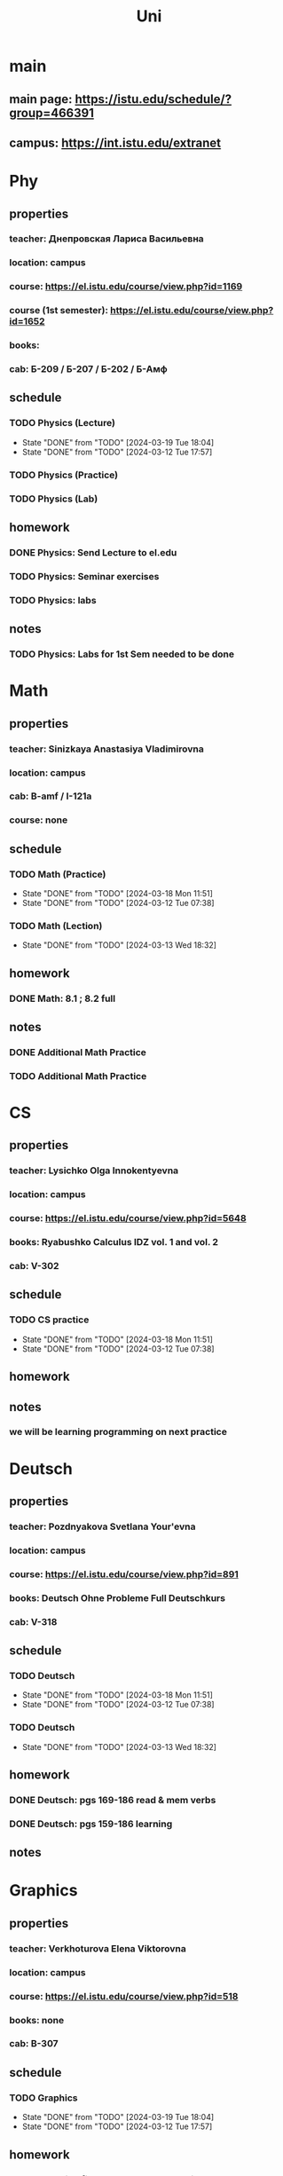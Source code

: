 #+title: Uni

* main
** main page: https://istu.edu/schedule/?group=466391
** campus: https://int.istu.edu/extranet

* Phy
** properties
*** teacher: Днепровская Лариса Васильевна
*** location: campus
*** course: https://el.istu.edu/course/view.php?id=1169
*** course (1st semester): https://el.istu.edu/course/view.php?id=1652
*** books:
*** cab: Б-209 / Б-207 / Б-202 / Б-Амф
** schedule
*** TODO Physics (Lecture)
SCHEDULED: <2024-03-26 Tue 10:00 +1w>
:PROPERTIES:
:STYLE: habit
:LAST_REPEAT: [2024-03-19 Tue 18:04]
:END:

- State "DONE"       from "TODO"       [2024-03-19 Tue 18:04]
- State "DONE"       from "TODO"       [2024-03-12 Tue 17:57]
*** TODO Physics (Practice)
SCHEDULED: <2024-03-21 Thu 13:45 +2w>
:PROPERTIES:
:STYLE: habit
:LAST_REPEAT:
:END:

*** TODO Physics (Lab)
SCHEDULED: <2024-03-22 Fri 13:45 +2w>
:PROPERTIES:
:STYLE: habit
:LAST_REPEAT:
:END:

** homework
*** DONE Physics: Send Lecture to el.edu
DEADLINE: <2024-03-19 Tue>

*** TODO Physics: Seminar exercises
DEADLINE: <2024-03-21 Thu>

*** TODO Physics: labs
DEADLINE: <2024-03-22 Fri>
** notes
*** TODO Physics: Labs for 1st Sem needed to be done
DEADLINE: <2024-04-13 Sat>

* Math
** properties
*** teacher: Sinizkaya Anastasiya Vladimirovna
*** location: campus
*** cab: B-amf / I-121a
*** course: none
** schedule
*** TODO Math (Practice)
SCHEDULED: <2024-03-25 Mon 13:45 +1w>
:PROPERTIES:
:STYLE: habit
:LAST_REPEAT: [2024-03-18 Mon 11:51]
:END:

- State "DONE"       from "TODO"       [2024-03-18 Mon 11:51]
- State "DONE"       from "TODO"       [2024-03-12 Tue 07:38]
*** TODO Math (Lection)
SCHEDULED: <2024-03-20 Wed 10:00 +1w>
:PROPERTIES:
:STYLE: habit
:LAST_REPEAT: [2024-03-13 Wed 18:32]
:END:
- State "DONE"       from "TODO"       [2024-03-13 Wed 18:32]
** homework
*** DONE Math: 8.1 ; 8.2 full
DEADLINE: <2024-03-18 Mon>
** notes
*** DONE Additional Math Practice
SCHEDULED: <2024-03-13 Wed 08:15>

*** TODO Additional Math Practice
SCHEDULED: <2024-03-27 Wed 13:45>
* CS
** properties
*** teacher: Lysichko Olga Innokentyevna
*** location: campus
*** course: https://el.istu.edu/course/view.php?id=5648
*** books: Ryabushko Calculus IDZ vol. 1 and vol. 2
*** cab: V-302
** schedule
*** TODO CS practice
SCHEDULED: <2024-03-25 Mon 08:15 +1w>
:PROPERTIES:
:STYLE: habit
:LAST_REPEAT: [2024-03-18 Mon 11:51]
:END:
- State "DONE"       from "TODO"       [2024-03-18 Mon 11:51]
- State "DONE"       from "TODO"       [2024-03-12 Tue 07:38]
** homework
** notes
*** we will be learning programming on next practice
* Deutsch
** properties
*** teacher: Pozdnyakova Svetlana Your'evna
*** location: campus
*** course: https://el.istu.edu/course/view.php?id=891
*** books: Deutsch Ohne Probleme Full Deutschkurs
*** cab: V-318
** schedule
*** TODO Deutsch
SCHEDULED: <2024-03-25 Mon 11:45 +1w>
:PROPERTIES:
:STYLE: habit
:LAST_REPEAT: [2024-03-18 Mon 11:51]
:END:

- State "DONE"       from "TODO"       [2024-03-18 Mon 11:51]
- State "DONE"       from "TODO"       [2024-03-12 Tue 07:38]
*** TODO Deutsch
SCHEDULED: <2024-03-20 Wed 11:45 +1w>
:PROPERTIES:
:STYLE: habit
:LAST_REPEAT: [2024-03-13 Wed 18:32]
:END:
- State "DONE"       from "TODO"       [2024-03-13 Wed 18:32]
** homework
*** DONE Deutsch: pgs 169-186 read & mem verbs
DEADLINE: <2024-03-11 Mon>

*** DONE Deutsch: pgs 159-186 learning
DEADLINE: <2024-03-18 Mon>
** notes

* Graphics
** properties
*** teacher: Verkhoturova Elena Viktorovna
*** location: campus
*** course: https://el.istu.edu/course/view.php?id=518
*** books: none
*** cab: B-307
** schedule
*** TODO Graphics
SCHEDULED: <2024-03-26 Tue 15:30 +1w>
:PROPERTIES:
:STYLE: habit
:LAST_REPEAT: [2024-03-19 Tue 18:04]
:END:
- State "DONE"       from "TODO"       [2024-03-19 Tue 18:04]
- State "DONE"       from "TODO"       [2024-03-12 Tue 17:57]
** homework
*** DONE drawning fix + nanoCAD task 1 get it done
DEADLINE: <2024-03-12 Tue>

*** DONE Graphics: send first drawing to el.edu
DEADLINE: <2024-03-19 Tue>
** notes
*** 4/5 for homework and 5/5 for control work!!!

* PE
** properties
*** teacher: Orobey Maksim Nikolaevich
*** location: FOK
*** course: https://el.istu.edu/course/view.php?id=7665
*** books: none
*** cab: FOK
** schedule
*** TODO PE
SCHEDULED: <2024-03-25 Mon 10:00 +1w>
:PROPERTIES:
:STYLE: habit
:LAST_REPEAT: [2024-03-18 Mon 11:51]
:END:
- State "DONE"       from "TODO"       [2024-03-18 Mon 11:51]
- State "DONE"       from "TODO"       [2024-03-12 Tue 07:38]
*** TODO PE
SCHEDULED: <2024-03-21 Thu 10:00 +1w>
:PROPERTIES:
:STYLE: habit
:LAST_REPEAT: [2024-03-14 Thu 15:43]
:END:
- State "DONE"       from "TODO"       [2024-03-14 Thu 15:43]
** homework
** notes
* ODK
** properties
*** teacher: Artamomova Anastasiya Svyatoslavovna
*** location: campus
*** course: none
*** books: none
*** cab: J-316
** schedule
*** TODO ODK
SCHEDULED: <2024-03-26 Tue 11:45 +1w>
:PROPERTIES:
:STYLE: habit
:LAST_REPEAT: [2024-03-19 Tue 18:04]
:END:
- State "DONE"       from "TODO"       [2024-03-19 Tue 18:04]
- State "DONE"       from "TODO"       [2024-03-12 Tue 17:57]
** homework
*** DONE selfpresentation
DEADLINE: <2024-03-12 Tue>
** notes

* ProfDel
** properties
*** teacher: Chensky
*** location: Technopark
*** course: none
*** books: none
*** cab: Z-206a
** schedule
*** TODO ProfDel
SCHEDULED: <2024-03-26 Tue 13:45 +2w>
:PROPERTIES:
:STYLE: habit
:LAST_REPEAT: [2024-03-12 Tue 17:57]
:END:
- State "DONE"       from "TODO"       [2024-03-12 Tue 17:57]
*** TODO ProfDel
SCHEDULED: <2024-03-21 Thu 11:45 +2w>
:PROPERTIES:
:STYLE: habit
:LAST_REPEAT:
:END:
** homework
*** TODO ProfDel: NFC Protocol Presentation
DEADLINE: <2024-03-26 Tue>
** notes

* TEC
** properties
*** teacher: Nasnikova Irina Genadyevna
*** location: campus
*** course: https://el.istu.edu/course/view.php?id=2041
*** books: none
*** cab: J-306 / J-304
** schedule
*** TODO TEC (Lecture)
SCHEDULED: <2024-04-02 Tue 13:45 +2w>
:PROPERTIES:
:STYLE: habit
:LAST_REPEAT: [2024-03-19 Tue 18:04]
:END:

- State "DONE"       from "TODO"       [2024-03-19 Tue 18:04]
*** TODO TEC (Practice)
SCHEDULED: <2024-03-20 Wed 08:15 +2w>
:PROPERTIES:
:STYLE: habit
:LAST_REPEAT:
:END:

*** TODO TEC (Lab)
SCHEDULED: <2024-03-22 Fri 15:30 +2w>
:PROPERTIES:
:STYLE: habit
:LAST_REPEAT:
:END:
** homework
*** DONE course work task 1
DEADLINE: <2024-03-21 Thu>

*** TODO TEC: use new methods on AC from course work n1
DEADLINE: <2024-03-22 Fri>
** notes

* History
** properties
*** teacher:
*** location:
*** course:
*** books:
*** cab:
** schedule
*** TODO History (Lecture)
SCHEDULED: <2024-03-28 Thu 11:45 +2w>
:PROPERTIES:
:STYLE: habit
:LAST_REPEAT: [2024-03-14 Thu 15:43]
:END:

- State "DONE"       from "TODO"       [2024-03-14 Thu 15:43]
*** TODO History (Seminar)
SCHEDULED: <2024-03-21 Thu 08:15 +2w>
:PROPERTIES:
:STYLE: habit
:LAST_REPEAT:
:END:
** homework
*** TODO History: Seminar
DEADLINE: <2024-03-21 Thu>
** notes

* OTPI
** properties
*** teacher:
*** location:
*** course:
*** books:
*** cab:
** schedule
*** TODO OTPI (x2)
SCHEDULED: <2024-03-29 Fri 08:15 +2w>
:PROPERTIES:
:STYLE: habit
:LAST_REPEAT: [2024-03-15 Fri 22:01]
:END:
- State "DONE"       from "TODO"       [2024-03-15 Fri 22:01]
** homework
** notes
